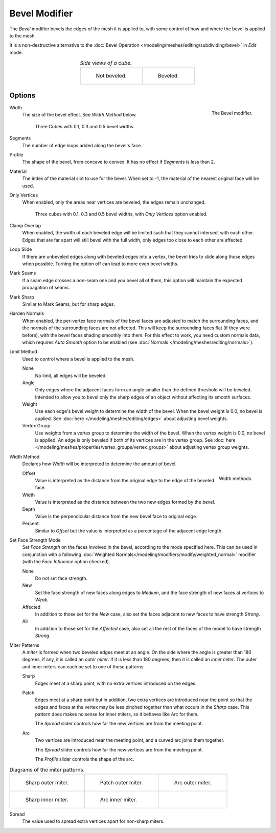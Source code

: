 .. _bpy.types.BevelModifier:

**************
Bevel Modifier
**************

The *Bevel* modifier bevels the edges of the mesh it is applied to,
with some control of how and where the bevel is applied to the mesh.

It is a non-destructive alternative to
the :doc:`Bevel Operation </modeling/meshes/editing/subdividing/bevel>` in *Edit* mode.

.. list-table::
   *Side views of a cube.*
   :align: center

   * - .. figure:: /images/modeling_modifiers_generate_bevel_square-not.png
          :width: 150px

          Not beveled.

     - .. figure:: /images/modeling_modifiers_generate_bevel_square.png
          :width: 150px

          Beveled.


Options
=======

.. figure:: /images/modeling_modifiers_generate_bevel_panel.png
   :align: right

   The Bevel modifier.

Width
   The size of the bevel effect. See *Width Method* below.

   .. figure:: /images/modeling_modifiers_generate_bevel_cubes.png
      :width: 350px

      Three Cubes with 0.1, 0.3 and 0.5 bevel widths.

Segments
   The number of edge loops added along the bevel's face.
Profile
   The shape of the bevel, from concave to convex. It has no effect if *Segments* is less than 2.
Material
   The index of the material slot to use for the bevel.
   When set to -1, the material of the nearest original face will be used.
Only Vertices
   When enabled, only the areas near vertices are beveled, the edges remain unchanged.

   .. figure:: /images/modeling_modifiers_generate_bevel_cubes-vertices-only.png
      :width: 350px

      Three cubes with 0.1, 0.3 and 0.5 bevel widths, with *Only Vertices* option enabled.

Clamp Overlap
   When enabled, the width of each beveled edge will be limited such that they cannot intersect with each other.
   Edges that are far apart will still bevel with the full width, only edges too close to each other are affected.
Loop Slide
   If there are unbeveled edges along with beveled edges into a vertex,
   the bevel tries to slide along those edges when possible.
   Turning the option off can lead to more even bevel widths.
Mark Seams
   If a seam edge crosses a non-seam one and you bevel all of them,
   this option will maintain the expected propagation of seams.
Mark Sharp
   Similar to Mark Seams, but for sharp edges.
Harden Normals
   When enabled, the per-vertex face normals of the bevel faces are adjusted to
   match the surrounding faces, and the normals of the surrounding faces are not affected.
   This will keep the surrounding faces flat (if they were before),
   with the bevel faces shading smoothly into them. For this effect to work,
   you need custom normals data, which requires *Auto Smooth* option to be enabled
   (see :doc:`Normals </modeling/meshes/editing/normals>`).

Limit Method
   Used to control where a bevel is applied to the mesh.

   None
      No limit, all edges will be beveled.
   Angle
      Only edges where the adjacent faces form an angle smaller than the defined threshold will be beveled.
      Intended to allow you to bevel only the sharp edges of an object without affecting its smooth surfaces.
   Weight
      Use each edge's bevel weight to determine the width of the bevel.
      When the bevel weight is 0.0, no bevel is applied.
      See :doc:`here </modeling/meshes/editing/edges>` about adjusting bevel weights.
   Vertex Group
      Use weights from a vertex group to determine the width of the bevel.
      When the vertex weight is 0.0, no bevel is applied.
      An edge is only beveled if both of its vertices are in the vertex group.
      See :doc:`here </modeling/meshes/properties/vertex_groups/vertex_groups>` about adjusting vertex group weights.

Width Method
   Declares how *Width* will be interpreted to determine the amount of bevel.

   .. figure:: /images/modeling_modifiers_generate_bevel_width-methods.png
      :align: right
      :width: 240

      Width methods.

   Offset
      Value is interpreted as the distance from the original edge to the edge of the beveled face.
   Width
      Value is interpreted as the distance between the two new edges formed by the bevel.
   Depth
      Value is the perpendicular distance from the new bevel face to original edge.
   Percent
      Similar to *Offset* but the value is interpreted as a percentage of the adjacent edge length.

Set Face Strength Mode
   Set *Face Strength* on the faces involved in the bevel, according to the mode specified here.
   This can be used in conjunction with a following
   :doc:`Weighted Normals</modeling/modifiers/modify/weighted_normal>` modifier
   (with the *Face Influence* option checked).

   None
      Do not set face strength.
   New
      Set the face strength of new faces along edges to *Medium*,
      and the face strength of new faces at vertices to *Weak*.
   Affected
      In addition to those set for the *New* case,
      also set the faces adjacent to new faces to have strength *Strong*.
   All
      In addition to those set for the *Affected* case,
      also set all the rest of the faces of the model to have strength *Strong*.

Miter Patterns
   A *miter* is formed when two beveled edges meet at an angle.
   On the side where the angle is greater than 180 degrees, if any, it is called an *outer miter*.
   If it is less than 180 degrees, then it is called an *inner miter*.
   The outer and inner miters can each be set to one of these patterns:

   Sharp
      Edges meet at a sharp point, with no extra vertices introduced on the edges.
   Patch
      Edges meet at a sharp point but in addition, two extra vertices are introduced near the point
      so that the edges and faces at the vertex may be less pinched together than
      what occurs in the *Sharp* case.
      This pattern does makes no sense for inner miters, so it behaves like *Arc* for them.

      The *Spread* slider controls how far the new vertices are from the meeting point.
   Arc
      Two vertices are introduced near the meeting point, and a curved arc joins them together.

      The *Spread* slider controls how far the new vertices are from the meeting point.

      The *Profile* slider controls the shape of the arc.

.. list-table:: Diagrams of the miter patterns.

   * - .. figure:: /images/modeling_meshes_editing_subdividing_bevel_miter-2.png

          Sharp outer miter.

     - .. figure:: /images/modeling_meshes_editing_subdividing_bevel_miter-3.png

          Patch outer miter.

     - .. figure:: /images/modeling_meshes_editing_subdividing_bevel_miter-4.png

          Arc outer miter.

   * - .. figure:: /images/modeling_meshes_editing_subdividing_bevel_miter-5.png

          Sharp inner miter.

     - .. figure:: /images/modeling_meshes_editing_subdividing_bevel_miter-6.png

          Arc inner miter.

     - ..

Spread
   The value used to spread extra vertices apart for non-sharp miters.
